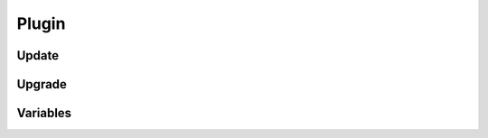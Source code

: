 .. _cli-plugin:

Plugin
------

.. _cli-plugin-update:

Update
~~~~~~

.. _cli-plugin-upgrade:

Upgrade
~~~~~~~

.. _cli-plugin-variables:

Variables
~~~~~~~~~

